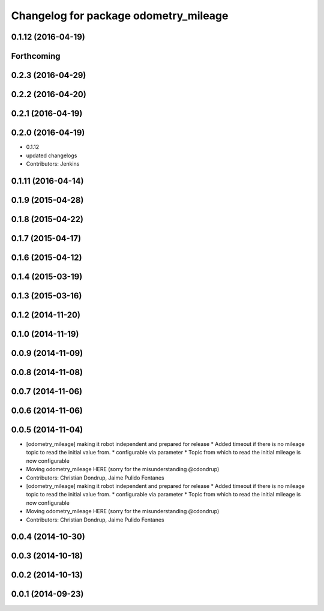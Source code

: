 ^^^^^^^^^^^^^^^^^^^^^^^^^^^^^^^^^^^^^^
Changelog for package odometry_mileage
^^^^^^^^^^^^^^^^^^^^^^^^^^^^^^^^^^^^^^

0.1.12 (2016-04-19)
-------------------

Forthcoming
-----------

0.2.3 (2016-04-29)
------------------

0.2.2 (2016-04-20)
------------------

0.2.1 (2016-04-19)
------------------

0.2.0 (2016-04-19)
------------------
* 0.1.12
* updated changelogs
* Contributors: Jenkins

0.1.11 (2016-04-14)
-------------------

0.1.9 (2015-04-28)
------------------

0.1.8 (2015-04-22)
------------------

0.1.7 (2015-04-17)
------------------

0.1.6 (2015-04-12)
------------------

0.1.4 (2015-03-19)
------------------

0.1.3 (2015-03-16)
------------------

0.1.2 (2014-11-20)
------------------

0.1.0 (2014-11-19)
------------------

0.0.9 (2014-11-09)
------------------

0.0.8 (2014-11-08)
------------------

0.0.7 (2014-11-06)
------------------

0.0.6 (2014-11-06)
------------------

0.0.5 (2014-11-04)
------------------
* [odometry_mileage] making it robot independent and prepared for release
  * Added timeout if there is no mileage topic to read the initial value from.
  * configurable via parameter
  * Topic from which to read the initial mileage is now configurable
* Moving odometry_mileage HERE (sorry for the misunderstanding @cdondrup)
* Contributors: Christian Dondrup, Jaime Pulido Fentanes

* [odometry_mileage] making it robot independent and prepared for release
  * Added timeout if there is no mileage topic to read the initial value from.
  * configurable via parameter
  * Topic from which to read the initial mileage is now configurable
* Moving odometry_mileage HERE (sorry for the misunderstanding @cdondrup)
* Contributors: Christian Dondrup, Jaime Pulido Fentanes

0.0.4 (2014-10-30)
------------------

0.0.3 (2014-10-18)
------------------

0.0.2 (2014-10-13)
------------------

0.0.1 (2014-09-23)
------------------
